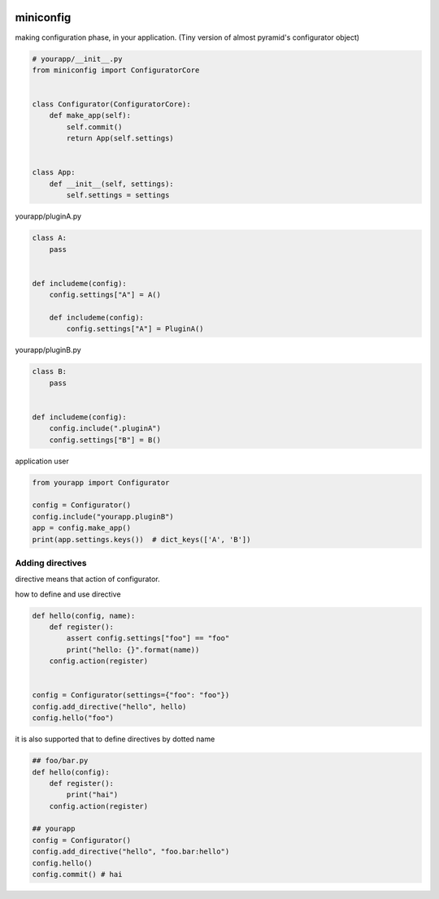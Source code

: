 .. image:: https://travis-ci.org/podhmo/miniconfig.svg?branch=master
    :target: https://travis-ci.org/podhmo/miniconfig

miniconfig
========================================

making configuration phase, in your application.
(Tiny version of almost pyramid's configurator object)

.. code-block:: python

    # yourapp/__init__.py
    from miniconfig import ConfiguratorCore


    class Configurator(ConfiguratorCore):
        def make_app(self):
            self.commit()
            return App(self.settings)


    class App:
        def __init__(self, settings):
            self.settings = settings

yourapp/pluginA.py

.. code-block:: python


    class A:
        pass


    def includeme(config):
        config.settings["A"] = A()

        def includeme(config):
            config.settings["A"] = PluginA()

yourapp/pluginB.py

.. code-block:: python

    class B:
        pass


    def includeme(config):
        config.include(".pluginA")
        config.settings["B"] = B()


application user

.. code-block:: python

    from yourapp import Configurator

    config = Configurator()
    config.include("yourapp.pluginB")
    app = config.make_app()
    print(app.settings.keys())  # dict_keys(['A', 'B'])


Adding directives
---------------------------------------

directive means that action of configurator.

how to define and use directive

.. code-block:: python

    def hello(config, name):
        def register():
            assert config.settings["foo"] == "foo"
            print("hello: {}".format(name))
        config.action(register)


    config = Configurator(settings={"foo": "foo"})
    config.add_directive("hello", hello)
    config.hello("foo")

it is also supported that to define directives by dotted name

.. code-block:: python

    ## foo/bar.py
    def hello(config):
        def register():
            print("hai")
        config.action(register)

    ## yourapp
    config = Configurator()
    config.add_directive("hello", "foo.bar:hello")
    config.hello()
    config.commit() # hai






